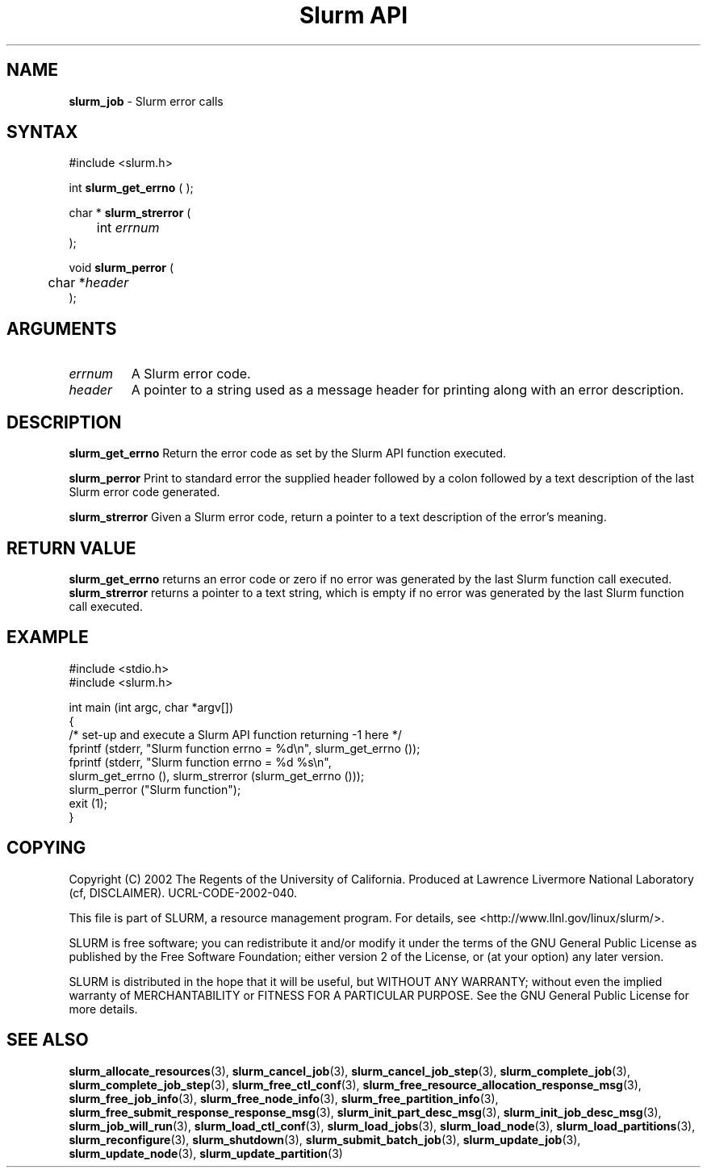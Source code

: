 .TH "Slurm API" "3" "August 2002" "Morris Jette" "Slurm error calls"
.SH "NAME"
.LP 
\fBslurm_job\fR \- Slurm error calls
.SH "SYNTAX"
.LP 
#include <slurm.h>
.LP 
int \fBslurm_get_errno\fR ( );
.LP
char * \fBslurm_strerror\fR (
.br 
	int \fIerrnum\fP
.br 
);
.LP
void \fBslurm_perror\fR ( 
.br 
	char *\fIheader\fP 
.br 
);
.SH "ARGUMENTS"
.LP 
.TP 
\fIerrnum\fP
A Slurm error code.
.TP 
\fIheader\fP
A pointer to a string used as a message header for printing along with an error description. 
.SH "DESCRIPTION"
.LP 
\fBslurm_get_errno\fR Return the error code as set by the Slurm API function executed.
.LP 
\fBslurm_perror\fR Print to standard error the supplied header followed by a colon followed by a text description of the last Slurm error code generated.
.LP 
\fBslurm_strerror\fR Given a Slurm error code, return a pointer to a text description of the error's meaning.
.SH "RETURN VALUE"
.LP
\fBslurm_get_errno\fR returns an error code or zero if no error was generated by the last Slurm function call executed. \fBslurm_strerror\fR returns a pointer to a text string, which is empty if no error was generated by the last Slurm function call executed.
.SH "EXAMPLE"
.eo
.LP 
#include <stdio.h>
.br
#include <slurm.h>
.LP 
int main (int argc, char *argv[])
.br 
{
.br
	/* set-up and execute a Slurm API function returning -1 here */
.br
	fprintf (stderr, "Slurm function errno = %d\n", slurm_get_errno ());
.br
	fprintf (stderr, "Slurm function errno = %d %s\n",
.br
		slurm_get_errno (), slurm_strerror (slurm_get_errno ()));
.br
	slurm_perror ("Slurm function");
.br
	exit (1);
.br
}
.ec
.SH "COPYING"
Copyright (C) 2002 The Regents of the University of California.
Produced at Lawrence Livermore National Laboratory (cf, DISCLAIMER).
UCRL-CODE-2002-040.
.LP
This file is part of SLURM, a resource management program.
For details, see <http://www.llnl.gov/linux/slurm/>.
.LP
SLURM is free software; you can redistribute it and/or modify it under
the terms of the GNU General Public License as published by the Free
Software Foundation; either version 2 of the License, or (at your option)
any later version.
.LP
SLURM is distributed in the hope that it will be useful, but WITHOUT ANY
WARRANTY; without even the implied warranty of MERCHANTABILITY or FITNESS
FOR A PARTICULAR PURPOSE.  See the GNU General Public License for more
details.
.SH "SEE ALSO"
.LP 
\fBslurm_allocate_resources\fR(3), 
\fBslurm_cancel_job\fR(3), \fBslurm_cancel_job_step\fR(3), 
\fBslurm_complete_job\fR(3), \fBslurm_complete_job_step\fR(3), 
\fBslurm_free_ctl_conf\fR(3), 
\fBslurm_free_resource_allocation_response_msg\fR(3), \fBslurm_free_job_info\fR(3), 
\fBslurm_free_node_info\fR(3), \fBslurm_free_partition_info\fR(3), 
\fBslurm_free_submit_response_response_msg\fR(3), 
\fBslurm_init_part_desc_msg\fR(3), \fBslurm_init_job_desc_msg\fR(3), 
\fBslurm_job_will_run\fR(3), 
\fBslurm_load_ctl_conf\fR(3), \fBslurm_load_jobs\fR(3),  \fBslurm_load_node\fR(3), \fBslurm_load_partitions\fR(3), 
\fBslurm_reconfigure\fR(3), \fBslurm_shutdown\fR(3), \fBslurm_submit_batch_job\fR(3), 
\fBslurm_update_job\fR(3), \fBslurm_update_node\fR(3), \fBslurm_update_partition\fR(3)

 
